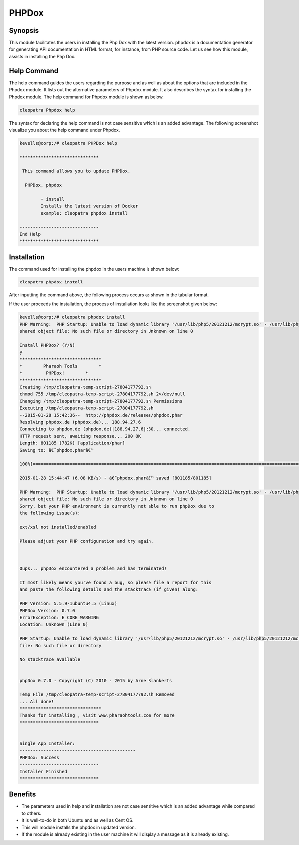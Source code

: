 =========
PHPDox
=========

Synopsis
------------

This module facilitates the users in installing the Php Dox with the latest version. phpdox is a documentation generator for generating API documentation in HTML format, for instance, from PHP source code. Let us see how this module, assists in installing the Php Dox.

Help Command
---------------------

The help command guides the users regarding the purpose and as well as about the options that are included in the Phpdox module. It lists out the alternative parameters of Phpdox module. It also describes the syntax for installing the Phpdox module. The help command for Phpdox module is shown as below.

.. code-block:: bash
	
		cleopatra Phpdox help

The syntax for declaring the help command is not case sensitive which is an added advantage. The following screenshot visualize you about the help command under Phpdox.


.. code-block:: bash

 kevells@corp:/# cleopatra PHPDox help

 ******************************

  This command allows you to update PHPDox.

   PHPDox, phpdox

         - install
         Installs the latest version of Docker
         example: cleopatra phpdox install

 ------------------------------
 End Help
 ******************************

Installation
----------------

The command used for installing the phpdox in the users machine is shown below:

.. code-block:: bash

		cleopatra phpdox install

After inputting the command above, the following process occurs as shown in the tabular format.


.. cssclass:: table-bordered

 +---------------------------+------------------------------+--------------+-------------------------------------------------+
 | Parameters		     | Alternative Parameter	    | Options      | Comments					     |
 +===========================+==============================+==============+=================================================+
 |Install PHPDox? (Y/N)      | Instead of phpdox, we can use|Y(Yes)        | If the user wish to proceed the installation    |
 |                           | PHPDox also.                 |              | process they can input as Y.		     |
 +---------------------------+------------------------------+--------------+-------------------------------------------------+
 |Install PHPDox? (Y/N)      | Instead of phpdox, we can use|N(No)	   | If the user wish to quit the installation       |
 |			     | PHPDox also		    |		   | process they can input as N.|		     |
 +---------------------------+------------------------------+--------------+-------------------------------------------------+




If the user proceeds the installation, the process of installation looks like the screenshot given below:


.. code-block:: bash

 kevells@corp:/# cleopatra phpdox install
 PHP Warning:  PHP Startup: Unable to load dynamic library '/usr/lib/php5/20121212/mcrypt.so' - /usr/lib/php5/20121212/mcrypt.so: cannot open 
 shared object file: No such file or directory in Unknown on line 0

 Install PHPDox? (Y/N) 
 y
 *******************************
 *        Pharaoh Tools        *
 *         PHPDox!        *
 *******************************
 Creating /tmp/cleopatra-temp-script-27804177792.sh
 chmod 755 /tmp/cleopatra-temp-script-27804177792.sh 2>/dev/null
 Changing /tmp/cleopatra-temp-script-27804177792.sh Permissions
 Executing /tmp/cleopatra-temp-script-27804177792.sh
 --2015-01-28 15:42:36--  http://phpdox.de/releases/phpdox.phar
 Resolving phpdox.de (phpdox.de)... 188.94.27.6
 Connecting to phpdox.de (phpdox.de)|188.94.27.6|:80... connected.
 HTTP request sent, awaiting response... 200 OK
 Length: 801185 (782K) [application/phar]
 Saving to: â€˜phpdox.pharâ€™

 100%[=======================================================================================================>] 8,01,185    11.7KB/s   in 2m 9s  

 2015-01-28 15:44:47 (6.08 KB/s) - â€˜phpdox.pharâ€™ saved [801185/801185]
 
 PHP Warning:  PHP Startup: Unable to load dynamic library '/usr/lib/php5/20121212/mcrypt.so' - /usr/lib/php5/20121212/mcrypt.so: cannot open 
 shared object file: No such file or directory in Unknown on line 0
 Sorry, but your PHP environment is currently not able to run phpDox due to
 the following issue(s):

 ext/xsl not installed/enabled

 Please adjust your PHP configuration and try again.



 Oups... phpDox encountered a problem and has terminated!

 It most likely means you've found a bug, so please file a report for this
 and paste the following details and the stacktrace (if given) along:

 PHP Version: 5.5.9-1ubuntu4.5 (Linux)
 PHPDox Version: 0.7.0
 ErrorException: E_CORE_WARNING 
 Location: Unknown (Line 0)
 
 PHP Startup: Unable to load dynamic library '/usr/lib/php5/20121212/mcrypt.so' - /usr/lib/php5/20121212/mcrypt.so: cannot open shared object 
 file: No such file or directory

 No stacktrace available
 

 phpDox 0.7.0 - Copyright (C) 2010 - 2015 by Arne Blankerts

 Temp File /tmp/cleopatra-temp-script-27804177792.sh Removed
 ... All done!
 *******************************
 Thanks for installing , visit www.pharaohtools.com for more
 ******************************


 Single App Installer:
 --------------------------------------------
 PHPDox: Success
 ------------------------------
 Installer Finished
 ******************************

Benefits
-----------

* The parameters used in help and installation are not case sensitive which is an added advantage while compared to others.
* It is well-to-do in both Ubuntu and as well as Cent OS.
* This will module installs the phpdox in updated version.
* If the module is already existing in the user machine it will display a message as it is already existing.

